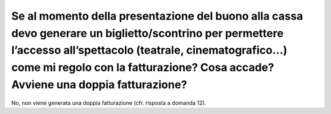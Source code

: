 Se al momento della presentazione del buono alla cassa devo generare un biglietto/scontrino per permettere l’accesso all’spettacolo (teatrale, cinematografico…) come mi regolo con la fatturazione? Cosa accade? Avviene una doppia fatturazione?
==================================================================================================================================================================================================================================================

No, non viene generata una doppia fatturazione (cfr. risposta a domanda
12).